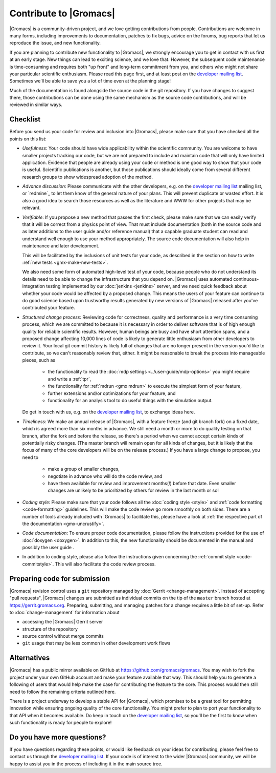 .. _gmx-contribute:

Contribute to |Gromacs|
=======================

|Gromacs| is a community-driven project, and we love getting
contributions from people. Contributions are welcome in many forms,
including improvements to documentation, patches to fix bugs, advice
on the forums, bug reports that let us reproduce the issue, and new
functionality.

If you are planning to contribute new functionality to |Gromacs|, we
strongly encourage you to get in contact with us first at an early
stage. New things can lead to exciting science, and we love
that. However, the subsequent code maintenance is time-consuming and
requires both "up front" and long-term commitment from you, and others
who might not share your particular scientific enthusiasm. Please read
this page first, and at least post on the `developer mailing list`_.
Sometimes we'll be able to save you a lot of time even at the
planning stage!

Much of the documentation is found alongside the source code in the
git repository. If you have changes to suggest there, those
contributions can be done using the same mechanism as the source code
contributions, and will be reviewed in similar ways.

Checklist
---------

Before you send us your code for review and inclusion into |Gromacs|,
please make sure that you have checked all the points on this list:

* *Usefulness*: Your code should have wide applicability within the scientific
  community. You are welcome to have smaller projects tracking our code,
  but we are not prepared to include and maintain code that will only have
  limited application. Evidence that people are already using your code or
  method is one good way to show that your code is useful.
  Scientific publications is another, but those publications should
  ideally come from several different research groups to show
  widespread adoption of the method.

* *Advance discussion*: Please communicate with the other developers,
  e.g.  on the `developer mailing list`_ mailing list, or `redmine`_ to let them know of the general
  nature of your plans. This will prevent duplicate or wasted
  effort. It is also a good idea to search those resources as well as
  the literature and WWW for other projects that may be relevant.

* *Verifiable*: If you propose a new method that passes the first check,
  please make sure that we can easily verify that it will be correct
  from a physics point of view. That must include documentation (both
  in the source code and as later additions to the user guide and/or
  reference manual) that a capable graduate student can read and
  understand well enough to use your method appropriately. The source
  code documentation will also help in maintenance and later
  development.

  This will be facilitated by the inclusions of unit tests for your code,
  as described in the section on how to write
  :ref:`new tests <gmx-make-new-tests>`.

  We also need some form of automated high-level test of your code,
  because people who do not understand its details need to be able to
  change the infrastructure that you depend on. |Gromacs| uses
  automated continuous-integration testing implemented by our
  :doc:`jenkins <jenkins>` server, and we need quick feedback about whether your
  code would be affected by a proposed change. This means the users of
  your feature can continue to do good science based upon trustworthy
  results generated by new versions of |Gromacs| released after you've
  contributed your feature.

* *Structured change process*: Reviewing code for correctness, quality
  and performance is a very time consuming process, which we are
  committed to because it is necessary in order to deliver software
  that is of high enough quality for reliable scientific
  results. However, human beings are busy and have short attention
  spans, and a proposed change affecting 10,000 lines of code is
  likely to generate little enthusiasm from other developers to review
  it. Your local git commit history is likely full of changes that are
  no longer present in the version you'd like to contribute, so we
  can't reasonably review that, either. It might be reasonable to
  break the process into manageable pieces, such as

    * the functionality to read the :doc:`mdp settings <../user-guide/mdp-options>` you might require and
      write a :ref:`tpr`,
    * the functionality for :ref:`mdrun <gmx mdrun>` to execute the simplest form of your
      feature,
    * further extensions and/or optimizations for your feature, and
    * functionality for an analysis tool to do useful things with the
      simulation output.

  Do get in touch with us, e.g. on the `developer mailing list`_, to
  exchange ideas here.

* *Timeliness*: We make an annual release of |Gromacs|, with a feature
  freeze (and git branch fork) on a fixed date, which is agreed more
  than six months in advance. We still need a month or more to do
  quality testing on that branch, after the fork and before the
  release, so there's a period when we cannot accept certain kinds of
  potentially risky changes. (The master branch will remain open for
  all kinds of changes, but it is likely that the focus of many of the
  core developers will be on the release process.) If you have a large
  change to propose, you need to

    * make a group of smaller changes,
    * negotiate in advance who will do the code review, and
    * have them available for review and improvement months(!) before
      that date. Even smaller changes are unlikely to be prioritized
      by others for review in the last month or so!

* *Coding style*: Please make sure that your code follows all the
  :doc:`coding style <style>` and :ref:`code formatting <code-formatting>`
  guidelines. This will make the code review go more smoothly on both sides. There are a number of
  tools already included with |Gromacs| to facilitate this, please have
  a look at :ref:`the respective part of the documentation <gmx-uncrustify>`.

* *Code documentation*: To ensure proper code documentation, please follow the
  instructions provided for the use of :doc:`doxygen <doxygen>`. In addition to this,
  the new functionality should be documented in the manual and possibly the user guide .

* In addition to coding style, please also follow the instructions given
  concerning the :ref:`commit style <code-commitstyle>`. This will also
  facilitate the code review process.

Preparing code for submission
-----------------------------

|Gromacs| revision control uses a ``git`` repository managed by :doc:`Gerrit <change-management>`.
Instead of accepting "pull requests", |Gromacs| changes are submitted as individual
commits on the tip of the ``master`` branch hosted at https://gerrit.gromacs.org.
Preparing, submitting, and managing patches for a change requires a little bit
of set-up. Refer to :doc:`change-management` for information about

* accessing the |Gromacs| Gerrit server
* structure of the repository
* source control without merge commits
* ``git`` usage that may be less common in other development work flows

Alternatives
------------

|Gromacs| has a public mirror available on GitHub at
https://github.com/gromacs/gromacs. You may wish to fork the project
under your own GitHub account and make your feature available that
way. This should help you to generate a following of users that would
help make the case for contributing the feature to the core. This process
would then still need to follow the remaining criteria outlined here.

There is a project underway to develop a stable API for |Gromacs|,
which promises to be a great tool for permitting innovation while
ensuring ongoing quality of the core functionality. You might prefer
to plan to port your functionality to that API when it becomes
available. Do keep in touch on the `developer mailing list`_, so
you'll be the first to know when such functionality is ready for people to
explore!

Do you have more questions?
---------------------------

If you have questions regarding these points, or would like feedback on your ideas for contributing,
please feel free to contact us through the `developer mailing list`_.
If your code is of interest to the wider |Gromacs| community, we will be happy to assist you
in the process of including it in the main source tree.

.. _developer mailing list: https://maillist.sys.kth.se/mailman/listinfo/gromacs.org_gmx-developers
